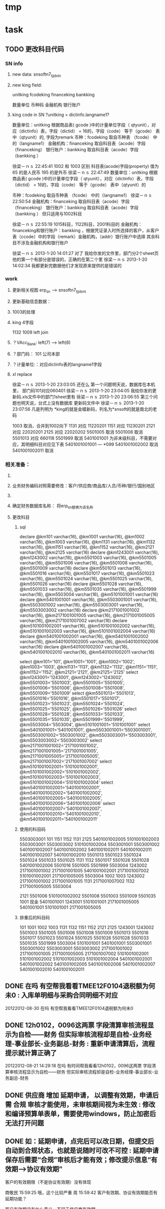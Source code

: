 * tmp
* task
** TODO 更改科目代码
*** SN info
**** new data: snsoftn7_tjjdxin
**** new king field:
unitking	fcodeking	financeking	bankking

数量单位	币种码	金融机构	银行账户

**** king code in SN ?unitking = dictinfo.langname1?
数量单位：unitking 根据商品表( gcode )中的计量单位字段（ qtyunit），对应（dictinfo）表，字段（dictid） = 16的，字段（code） 等于（gcode） 表中（qtyunit）的, 字段为remark
币种：fcodeking 取自币种表 （fcode） 中的（langname1）
金融机构：financeking 取自科目表（acode）字段（financeking）
银行账户：bankking 取自科目表（acode）字段（bankking ）



徐梁－ｎｓ  22:45:41
1002 和 1003 区别
科目表(acode)字段(property) 值为 65 的是人民币
                                                 195 的是外币 
徐梁－ｎｓ  22:47:49
数量单位：unitking 根据商品表( gcode )中的计量单位字段（ qtyunit），对应（dictinfo）表，字段（dictid） = 16的，字段（code） 等于（gcode） 表中（qtyunit）的

币种：fcodeking 取自币种表 （fcode） 中的（langname1）
徐梁－ｎｓ  22:50:54
金融机构：financeking 取自科目表（acode）字段（financeking）
银行账户：bankking 取自科目表（acode）字段（bankking ）
但只适用与1002科目

徐梁－ｎｓ  22:55:19
1015科目，1122科目，2001科目的
金融机构：financeking和银行账户：bankking ，根据凭证录入时所选择的客户，从客户表（ccode）中的字段（remark）金融机构，（addr）银行账户中选择
其余科目不涉及金融机构和银行账户


徐梁－ｎｓ 2013-1-20 14:01:27
对了
我给你发的文件里，部门分2个sheet页
他的第一个有部分是错误的，正确的在第二个里
徐梁－ｎｓ 2013-1-20 14:02:34
我都更新完数据他们才发现原来提供的是错误的

*** work
**** 更新相关视图 erp_sn --> snsoftn7_tjjdxni
**** 更新基础信息数据： 
**** 1003的处理
**** king 4字段
1132 1009
left join 
**** ？VAcc_Bank: left(7) ---> left(6)
**** ？部门码： 101 公司本部
**** ？计量单位:：对应dictinfo表的langname1字段
**** xl replace
徐梁－ｎｓ 2013-1-20 23:03:05
还在么
第一个问题明天说，数据库在本机里，
部门码101对应060401
徐梁－ｎｓ 2013-1-20 23:04:05
我给你发的更新码.xls文件中的部门1sheet里有
徐梁－ｎｓ 2013-1-20 23:06:55
第三个问题也明天说，台式上没有数据库
更新码文件中
徐梁－ｎｓ 2013-1-20 23:07:56
凡是列明为 *king的就是金蝶新码，列名为*snsoft的就是南北的老码

1003  取消，合并到1002向下
1131  对应  11220201
1151  对应  11230201
2121  对应  22020201
2125  对应  22020202
5501005  取消
5501008  取消
5501013  对应  660118
5501999  取消
5401001001  为非末级科目，不需要对应，其明细科目对应见下表 5401001001001 --- *099
5401001002002  取消 
5401001002011  取消

*** 相关准备：
**** 
**** 业务财务编码对照需要修改：客户/供应商/商品库/人员/币种/银行/国别地区
**** 
**** 确定财务数据库名称： 将erp_sn替换为该名称
**** 更改科目
***** sql
declare @km101 varchar(16), @km1001 varchar(16), @km1002 varchar(16), @km1003 varchar(16), @km1131 varchar(16), @km1132 varchar(16), @km1151 varchar(16), @km1152 varchar(16), @km2121 varchar(16), @km2125 varchar(16)
declare @km1243001 varchar(16), @km1243002 varchar(16), @km5501003 varchar(16), @km5501005 varchar(16), @km5501006 varchar(16), @km5501008 varchar(16), @km5501009 varchar(16)
declare @km5501013 varchar(16), @km5501016 varchar(16), @km5501017 varchar(16), @km5501023 varchar(16), @km5501024 varchar(16), @km5501025 varchar(16), @km5501026 varchar(16)
declare @km5501028 varchar(16), @km5501033 varchar(16), @km5501035 varchar(16), @km5501999 varchar(16), @km5503004 varchar(16), @km5101001001 varchar(16)
declare @km5401001001 varchar(16), @km5503001001 varchar(16), @km5503001002 varchar(16), @km5503003001 varchar(16), @km5503003002 varchar(16)
declare @km2171001001002 varchar(16), @km2171001001005 varchar(16), @km2171001005005 varchar(16), @km2171001007002 varchar(16)
declare @km5101001002001 varchar(16), @km5101001002002 varchar(16), @km5101001002003 varchar(16), @km5101001002004 varchar(16)
declare @km5401001002001 varchar(16), @km5401001002002 varchar(16), @km5401001002005 varchar(16), @km5401001002006 varchar(16)
declare @km5401001002007 varchar(16), @km5401001002010 varchar(16), @km5401001002011 varchar(16)

select @km101='101', @km1001='1001', @km1002='1002', @km1003='1003', @km1131='1131', @km1132='1132', @km1151='1151', @km1152='1152', @km2121='2121', @km2125='2125'
select @km1243001='1243001', @km1243002='1243002', @km5501003='5501003', @km5501005='5501005', @km5501006='5501006', @km5501008='5501008', @km5501009='5501009'
select @km5501013='5501013', @km5501016='5501016', @km5501017='5501017', @km5501023='5501023', @km5501024='5501024', @km5501025='5501025', @km5501026='5501026'
select @km5501028='5501028', @km5501033='5501033', @km5501035='5501035', @km5501999='5501999', @km5503004='5503004', @km5101001001='5101001001'
select @km5401001001='5401001001', @km5503001001='5503001001', @km5503001002='5503001002', @km5503003001='5503003001', @km5503003002='5503003002'
select @km2171001001002='2171001001002', @km2171001001005='2171001001005', @km2171001005005='2171001005005', @km2171001007002='2171001007002'
select @km5101001002001='5101001002001', @km5101001002002='5101001002002', @km5101001002003='5101001002003', @km5101001002004='5101001002004'
select @km5401001002001='5401001002001', @km5401001002002='5401001002002', @km5401001002005='5401001002005', @km5401001002006='5401001002006'
select @km5401001002007='5401001002007', @km5401001002010='5401001002010', @km5401001002011='5401001002011'

***** 使用的科目码
5503003001
101
1151
1152
1131
2125
5401001002005
5101001002003
5503003001
5503003002
5101001002004
5503001001
5503001002
5401001002007
5401001002002
5401001002011
5401001002011
5401001002007
5401001002010
5501013
5501023
5501024
5501024
5501033
5501025
1131
1132
5501017
5501026
5501028
5401001002006
5501016
5501005
5501999
5503004
1243002
2171001001002
2171001001005
5401001002001
2171001007002
5101001002001
2171001005005
5503004
1002
1003
1243002
2171001001002
2171001001005
1131
2171001007002
1132
2171001005005
5503004

2121
5501006
5101001002002
5501008
5501003
5501009
5501035
1001 现金
5401001001
1243001
5101001001
2171001005005
5401001001
5101001001
2171001005005

***** 排重后的科目码
101
1001
1002
1003
1131
1132
1151
1152
2121
2125
1243001
1243002
5501003
5501005
5501006
5501008
5501009
5501013
5501016
5501017
5501023
5501024
5501025
5501026
5501028
5501033
5501035
5501999
5503004
5101001001
5401001001
5503001001
5503001002
5503003001
5503003002
2171001001002
2171001001005
2171001005005
2171001007002
5101001002001
5101001002002
5101001002003
5101001002004
5401001002001
5401001002002
5401001002005
5401001002006
5401001002007
5401001002010
5401001002011

** DONE 在吗 有空帮我看看TMEE12F0104退税额为何未0 : 入库单明细与采购合同明细不对应
   20122012-08-30
   在吗 有空帮我看看TMEE12F0104退税额为何未0
** DONE 12h0102，0096这两票 字段清算审核流程显示为自检——财务 但实际审核流程却是自检-业务经理-事业部长-业务副总-财务 : 重新申请清算后，流程提示就计算正确了
   20122012-08-21 14:29:18
   在吗 有时间帮我看看12h0102，0096这两票 字段清算审核流程显示为自检——财务 但实际审核流程却是自检-业务经理-事业部长-业务副总-财务
** DONE 供应商 增加 延期申请， 以调整有效期，申请后需 合规 审核才能使用，未审核期间视为未生效 : 修改和编译预算单表单，需要使用windows，防止加密后无法打开问题
** DONE 如：延期申请，点完后可以改日期，但提交后自动到合规状态，也就是说随时可改不可控 : 延期申请保存后需要“合规”审核后才能有效；修改提示信息“有效期-->协议有效期”
客户的有效期限（不是协议有效期）没有体现

商敬民  15:59:25
哦，这个比较严重
周  15:59:42
客户有效期、协议有效期能否有延期功能？

客户有效期没有什么意义，不同于供应商有效期
** DONE  付款申请： 增加 审核流程 提示
   CLOSED: [2012-05-20 日 14:32]
** DONE 出口合同的合同号 修改时 能不能修改
   CLOSED: [2012-05-20 日 15:02]
20122012-05-11 17:18:48在吗 20122012-05-11 17:19:18咱们的出口合同的合同号能更改吗 20122012-05-11 17:19:33改完怎么保存不上啊 商敬民2012-05-11 17:20:46忘记了，好像是说要顺序产生的 【提示：此用户正在使用Q+ Web：http://webqq.qq.com/】商敬民2012-05-11 17:21:08是新增合同的时候么？20122012-05-11 17:23:01不是 是变更以后修改 20122012-05-11 17:23:1112I0031
** DONE 业务经历修改
   CLOSED: [2012-05-20 日 15:03]

 周 2012-3-8 10:39:08
出现个问题：八部经理改为焦捷，别的没事，这个改完焦捷只能看自己的
adm  结构  都改了
周 2012-3-8 10:39:28
11h0521
周 2012-3-8 10:39:51
还有：能否将采购审核也加上审核流程提示
周 2012-3-8 10:40:08
jiaoj1   666666

** DONE 修改公告费用查询，申请明细完全没有票号也可以支持
   CLOSED: [2012-02-09 四 11:22]
** DONE 公共费用添加后查询不出: 是因为所有的申请明细都没有填票号的原因
   CLOSED: [2012-01-31 二 09:47]
   ggfy20120130
   ggfy_id = 214
** DONE 科目调整
   CLOSED: [2012-01-16 一 10:19]
5401    主营业务成本    5501    营业费用
5401001002005       保险费      5501006 保险费
5401001002006       修理费      5501035 修理费
5401001002007       运杂费      5501003 运输费
5401001002008       佣金        5501014 佣金支出
5401001002009       样品费      5501015 样品费
5401001002010       检验费      5501009 检验费
5401001002011       保管费      5501008 保管费
将ERP中出口票号下原转生为营业费用的付款凭证转生为对应的主营业务成本科目

将ERP中原转生为5401001002  自营出口  科目的转生凭证转生为5401001002001    销售成本    科目

** DONE 客户： 延期申请可用不必受协议有效期小于当前时间的限制
   CLOSED: [2012-01-14 六 14:09]
** DONE erp客户增加内容：延期申请、协议号
   CLOSED: [2012-01-08 日 23:06]
1.增加【延期申请】按钮
     要求：【客户编码】【中文全称】【英文全称】【协议号】不得修改，其余可以修改
    （如果以上字段存在修改，则新增协议）
2。如果【协议号】存在，则【协议有效期】为必填项，包含在新增、修改等处

** DONE 申请清算前检查是否有未完成付款的公共费用
   CLOSED: [2012-01-04 三 20:57]
奇西公主  15:38:48
ERP中要增加清算条件，若公共费用未完成，则提示不能申请清算。
奇西公主  15:40:34
如：公共费用在已审核未付款状态时，目前允许清算，应改为不能清算。
** DONE 清算列表：进入时不自动加载数据
   CLOSED: [2012-01-04 三 20:57]

** DONE 清算问题20111025
   CLOSED: [2011-12-16 五 16:53]
周  16:18:18
有几个关于清算的问题有时间帮忙改一下：
1.常务副总改为业务副总，只能不变
2.查询：按日期查询 开始日期无下拉菜单，无法设定
3.清算申请条件之一：原条件退税为  已退税 ，现改为已上报即可，并将  已上报  状态做原已退税处理，即视作退税完成
** DONE 客户、供应商编码规范
   CLOSED: [2011-02-16 三 14:26]
*** 需求
客户管理编码规则：
TM+部门码（XX）+人员码（XXX）+K+本人流水号（XXXX）
供应商编码规则：
TM+部门码（XX）+人员码（XXX）+G+本人流水号（XXXX）
自动产生不得编辑
目前已有的全部按照现规则刷新
*** 开发
    部门/人员码不足位数时用0补全
本人流水号：根据库中当前业务员对应记录数+1；如果有删除操作，可能会导致编码冲突
原有数据的编码尚未更新

** DONE 出口合同中增加供货单位编码，以防止同名供应商选择错误
   CLOSED: [2011-02-28 一 09:07]
*** 需求
    出口采购合同： 选择对应进口合同是：货源单位没有编码不好区分
    可能有同名的多条供应商，进口合同维护时不宜区分，可能选择错误
*** 开发
    在进口合同维护中：增加供货单位编码的显示：供货单位changed时刷新
    在出口采购合同的 出口合同选择界面：增加供货单位编码的显示，以区分供应商

** DONE 清算：调账、二级账不参与付款或审核判断
   CLOSED: [2011-02-27 日 00:17]
   周 11:34:30
清算：
1.如果付款是调账，则不参与判断是否有未付款或未审核判断（TMEE10F0549申请清算）
RE: 若为调账、二级帐，则不参与付款或审核判断
2.清算审核流程需要提示，（即申请清算后业务员知道需要何处审核）
RE: 出口清算申请时计算，若预算利润率>实际利润率，则需业务经理-分管副总-常务副总审核后财务审；否则自检后直接到财务审
    进口清算：各级均审，且清算时的计算需要确定是否正常
3.董雁有些问题，你和她直接联系吧，我说不清楚，关于南北改动后ERP报表问题

周 11:52:52
收款齐否：如果已做退税，则不允许修改收汇齐
RE: 这个不好判断，因不是单条操作，而是领单时同时对多个发票号进行操作的。
** DONE 周  15:51:29 进口代理协议--是否提供增值税发票改为必填项
   CLOSED: [2011-02-28 一 09:07]
   RE: 新添加或修改的代理协议会控制必填，如果有已自检而未走完审核流程的，可能会导致无法审核保存

** DONE 周 10:57:26 TMEE10C0213，该票预算利润率=实际利润率，为何还要都审？进位的问题么？
   CLOSED: [2011-03-03 四 09:24]
2.清算审核流程需要提示，（即申请清算后业务员知道需要何处审核）
RE: 出口清算申请时计算，若预算利润率>实际利润率，则需业务经理-分管副总-常务副总审核后财务审；否则自检后直接到财务审
1.？？TMEE10C0213，该票预算利润率=实际利润率，为何还要都审？进位的问题么？

** DONE 周 10:57:26 2.将各界面总会改为总监，呵呵
   CLOSED: [2011-03-07 一 09:12]

** DONE 周 11:10:40 3.业务员收汇填写收汇齐条件：正负100美金，超过则需要财务改（现在为-100~~正无穷）
   CLOSED: [2011-03-31 四 15:20]
** DONE ERP结汇预警更改说明: ? 结汇日期带入是只指：结汇预警查询中
   CLOSED: [2011-03-31 四 15:20]
一、加字段
1.核销退税——核销管理——领单成功后，在点击核销按钮弹出的界面加上两个字段。
a.预计结汇日期（完成结汇的期限）：必填项，并作为业务财务管理——结汇预警界面中过期天数的数据来源，取消预算单中的结汇期限作为结汇预警中过期天数的数据来源。
b.预算结汇期限：数据结果由预算单中的结汇期限带入。
2.业务财务管理——结汇预警界面增加过期天数，方便操作人员查询预警信息。
二、结汇日期带入
若领取核销单以后并未核销(即核销处为空),则有条件将预算单中结汇日期带入：条件：1.已存在核销单且状态≥核销则带入。核销单退回或注销均视作核销处为空即不做结汇预警处理。
        2.若无核销单，则结汇期限为空，结汇预警处不处理即不报警。
        3.票号为2010年（含2010年）以后的做结汇预警处理，2009年以前（含2009年）不做处理。
** 发票打印  出运收货人  不能打印完全
   日期:2011-3-31
周 13:46:13
发票打印  出运收货人  不能打印完全
TMEE11C0066
只能打印到
** CANCELED 更新ysd中得客户，但客户表中的已是正确的了
     重新生成合同
   CLOSED: [2010-12-06 一 13:40]
   select dlxy_id,tdkh.kh_zwqc,tdkh.kh_zwdz,kh_dh,kh_lxr
     from tddlxy Left outer join tdkh on dlxy_bdlfid=kh_id
     where dlxy_id = 122
   update TDysd set kh_zwqc = '汤玉晶' where ysd_id = 13572

   select *
     from TDysd
       left join TDckht on ckht_id=ysd_htid
       left join TDdlxy on dlxy_id = ckht_dlxyid
     where ysd_id = 13572
